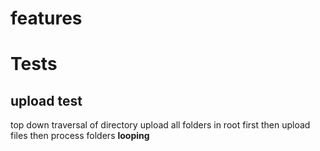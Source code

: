 * features
* Tests
** upload test
   top down traversal of directory
   upload all folders in root first
   then upload files
   then process folders *looping*
